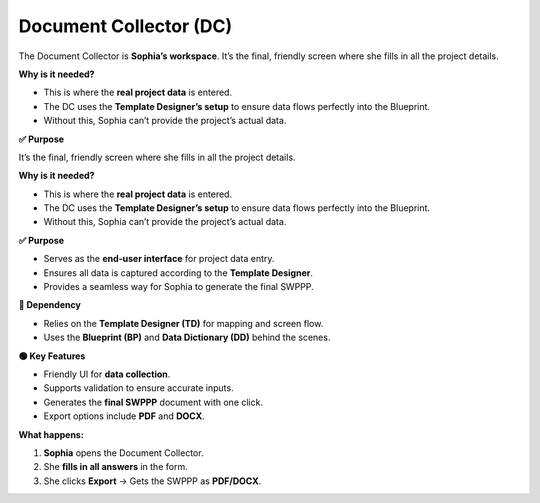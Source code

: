 .. _document-collector:

Document Collector (DC)
=======================

The Document Collector is **Sophia’s workspace**.  
It’s the final, friendly screen where she fills in all the project details.  

**Why is it needed?**

- This is where the **real project data** is entered.  
- The DC uses the **Template Designer’s setup** to ensure data flows perfectly into the Blueprint.  
- Without this, Sophia can’t provide the project’s actual data.  

**✅ Purpose**

It’s the final, friendly screen where she fills in all the project details.  

**Why is it needed?**

- This is where the **real project data** is entered.  
- The DC uses the **Template Designer’s setup** to ensure data flows perfectly into the Blueprint.  
- Without this, Sophia can’t provide the project’s actual data.  

**✅ Purpose**

- Serves as the **end-user interface** for project data entry.  
- Ensures all data is captured according to the **Template Designer**.  
- Provides a seamless way for Sophia to generate the final SWPPP.  

**🔗 Dependency**

- Relies on the **Template Designer (TD)** for mapping and screen flow.  
- Uses the **Blueprint (BP)** and **Data Dictionary (DD)** behind the scenes.  

**🟢 Key Features**

- Friendly UI for **data collection**.  
- Supports validation to ensure accurate inputs.  
- Generates the **final SWPPP** document with one click.  
- Export options include **PDF** and **DOCX**.  

**What happens:**

1. **Sophia** opens the Document Collector.  
2. She **fills in all answers** in the form.  
3. She clicks **Export** → Gets the SWPPP as **PDF/DOCX**.  

.. seealso::